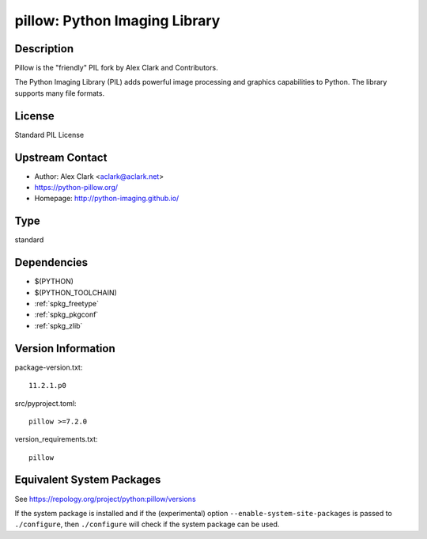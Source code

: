 .. _spkg_pillow:

pillow: Python Imaging Library
========================================

Description
-----------

Pillow is the "friendly" PIL fork by Alex Clark and Contributors.

The Python Imaging Library (PIL) adds powerful image processing and
graphics capabilities to Python. The library supports many file formats.

License
-------

Standard PIL License


Upstream Contact
----------------

- Author: Alex Clark <aclark@aclark.net>
- https://python-pillow.org/
- Homepage: http://python-imaging.github.io/


Type
----

standard


Dependencies
------------

- $(PYTHON)
- $(PYTHON_TOOLCHAIN)
- :ref:`spkg_freetype`
- :ref:`spkg_pkgconf`
- :ref:`spkg_zlib`

Version Information
-------------------

package-version.txt::

    11.2.1.p0

src/pyproject.toml::

    pillow >=7.2.0

version_requirements.txt::

    pillow


Equivalent System Packages
--------------------------

.. tab:: Arch Linux

   .. CODE-BLOCK:: bash

       $ sudo pacman -S python-pillow 


.. tab:: conda-forge

   .. CODE-BLOCK:: bash

       $ conda install pillow 


.. tab:: Debian/Ubuntu

   .. CODE-BLOCK:: bash

       $ sudo apt-get install python3-pillow 


.. tab:: Fedora/Redhat/CentOS

   .. CODE-BLOCK:: bash

       $ sudo yum install python3-pillow 


.. tab:: Gentoo Linux

   .. CODE-BLOCK:: bash

       $ sudo emerge dev-python/pillow 


.. tab:: Homebrew

   .. CODE-BLOCK:: bash

       $ brew install pillow 


.. tab:: MacPorts

   .. CODE-BLOCK:: bash

       $ sudo port install py-Pillow 


.. tab:: openSUSE

   .. CODE-BLOCK:: bash

       $ sudo zypper install python3\$\{PYTHON_MINOR\}-Pillow 


.. tab:: Void Linux

   .. CODE-BLOCK:: bash

       $ sudo xbps-install python3-Pillow 



See https://repology.org/project/python:pillow/versions

If the system package is installed and if the (experimental) option
``--enable-system-site-packages`` is passed to ``./configure``, then ``./configure``
will check if the system package can be used.

